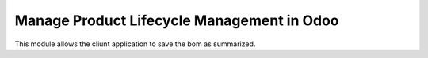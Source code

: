 Manage Product Lifecycle Management in Odoo
==============================================

This module allows the cliunt application to save the bom as summarized.
